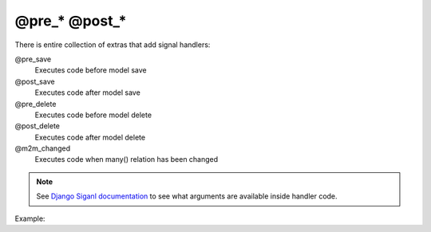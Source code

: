 @pre_* @post_*
###########

There is entire collection of extras that add signal handlers:

@pre_save
    Executes code before model save
@post_save
    Executes code after model save
@pre_delete
    Executes code before model delete
@post_delete
    Executes code after model delete
@m2m_changed
    Executes code when many() relation has been changed

.. note::

    See `Django Siganl documentation <https://docs.djangoproject.com/en/2.0/ref/signals/>`_ to see what arguments
    are available inside handler code.

Example:

.. code-block:: col
    :caption: models.py

    #cat
    -----------------
    name

    @post_save<<
        print("Meow!")
    >>
